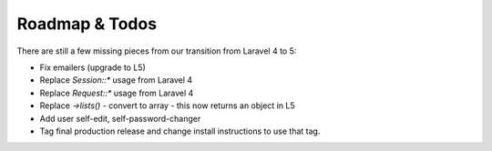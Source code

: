 Roadmap & Todos
===============

There are still a few missing pieces from our transition from Laravel 4 to 5:

* Fix emailers (upgrade to L5)
* Replace `Session::*` usage from Laravel 4
* Replace `Request::*` usage from Laravel 4
* Replace `->lists()` - convert to array - this now returns an object in L5
* Add user self-edit, self-password-changer
* Tag final production release and change install instructions to use that tag.